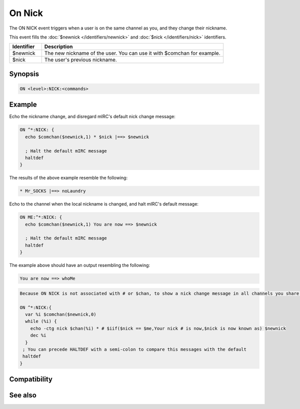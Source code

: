 On Nick
=======

The ON NICK event triggers when a user is on the same channel as you, and they change their nickname.

This event fills the :doc:`$newnick </identifiers/newnick>` and :doc:`$nick </identifiers/nick>` identifiers.


.. list-table::
    :widths: 15 85
    :header-rows: 1

    * - Identifier
      - Description
    * - $newnick
      - The new nickname of the user. You can use it with $comchan for example.
    * - $nick
      - The user's previous nickname.

Synopsis
--------

.. code:: text

    ON <level>:NICK:<commands>

Example
-------

Echo the nickname change, and disregard mIRC's default nick change message:

.. code:: text

    ON ^*:NICK: {
      echo $comchan($newnick,1) * $nick |==> $newnick
    
      ; Halt the default mIRC message
      haltdef
    }

The results of the above example resemble the following:

.. code:: text

    * Mr_SOCKS |==> noLaundry

Echo to the channel when the local nickname is changed, and halt mIRC's default message:

.. code:: text

    ON ME:^*:NICK: {
      echo $comchan($newnick,1) You are now ==> $newnick
    
      ; Halt the default mIRC message
      haltdef
    }

The example above should have an output resembling the following:

.. code:: text

    You are now ==> whoMe

.. code:: text

    Because ON NICK is not associated with # or $chan, to show a nick change message in all channels you share with that nick, you can use $comchan. You can simulate mIRC's default Nick Change message in channels with:
    
    ON ^*:NICK:{
      var %i $comchan($newnick,0)
      while (%i) {
        echo -ctg nick $chan(%i) * # $iif($nick == $me,Your nick # is now,$nick is now known as) $newnick
        dec %i
      }
     ; You can precede HALTDEF with a semi-colon to compare this messages with the default
     haltdef
    }

Compatibility
-------------

.. compatibility:: 2.1a

See also
--------

.. hlist::
    :columns: 4

    * :doc:`on join </events/on_join>`
    * :doc:`on mode </events/on_mode>`
    * :doc:`on part </events/on_part>`
    * :doc:`$newnick </identifiers/newnick>`
    * :doc:`$nick </identifiers/nick>`

